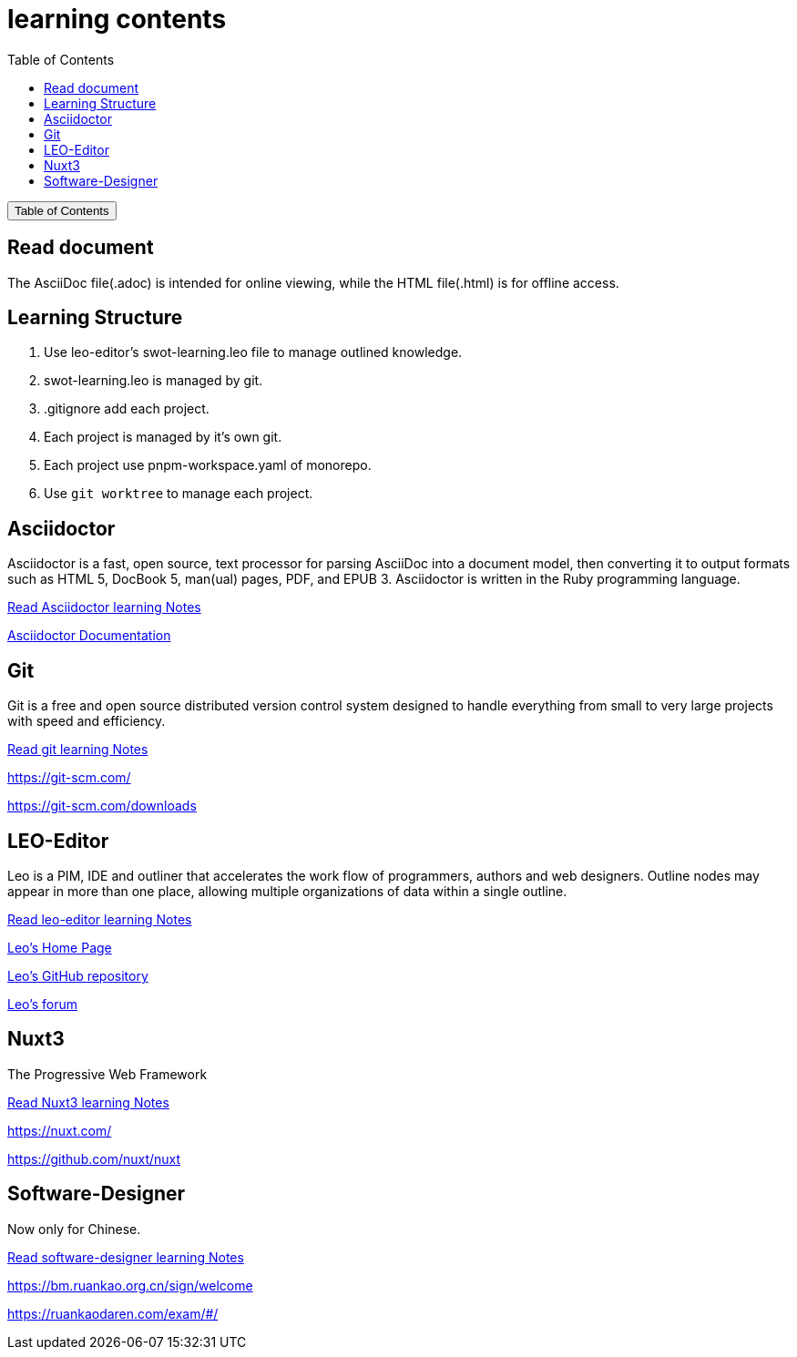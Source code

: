 :source-highlighter: pygments
:icons: font
:scripts: cjk
:toc:
:toc: right
:toc-title: Table of Contents
:toclevels: 3

= learning contents

++++
<button id="toggleButton">Table of Contents</button>
<script>
    // 获取按钮和 div 元素
    const toggleButton = document.getElementById('toggleButton');
    const contentDiv = document.getElementById('toc');
    contentDiv.style.display = 'none';

    // 添加点击事件监听器
    toggleButton.addEventListener('click', () => {
        // 切换 div 的显示状态
        // if (contentDiv.style.display === 'none' || contentDiv.style.display === '') {
        if (contentDiv.style.display === 'none') {
            contentDiv.style.display = 'block';
        } else {
            contentDiv.style.display = 'none';
        }
    });
</script>
++++

== Read document
The AsciiDoc file(.adoc) is intended for online viewing, while the HTML file(.html) is for offline access.

== Learning Structure
. Use leo-editor's swot-learning.leo file to manage outlined knowledge.

. swot-learning.leo is managed by git.

. .gitignore add each project.

. Each project is managed by it's own git.

. Each project use pnpm-workspace.yaml of monorepo.

. Use `git worktree` to manage each project.

== Asciidoctor
Asciidoctor is a fast, open source, text processor for parsing AsciiDoc into a document model, then converting it to output formats such as HTML 5, DocBook 5, man(ual) pages, PDF, and EPUB 3. Asciidoctor is written in the Ruby programming language.

xref:asciidoctor/asciidoctor.adoc[ Read Asciidoctor learning Notes ]

https://docs.asciidoctor.org/asciidoctor/latest/[ Asciidoctor Documentation ]

== Git
Git is a free and open source distributed version control system designed to handle everything from small to very large projects with speed and efficiency.

xref:git/git.adoc[ Read git learning Notes ]

https://git-scm.com/

https://git-scm.com/downloads

== LEO-Editor
Leo is a PIM, IDE and outliner that accelerates the work flow of programmers, authors and web designers. 
Outline nodes may appear in more than one place, allowing multiple organizations of data within a single outline.

xref:leo-editor/leo-editor.adoc[ Read leo-editor learning Notes ]

https://leo-editor.github.io/leo-editor/[ Leo’s Home Page ]

https://github.com/leo-editor/leo-editor[ Leo's GitHub repository ]

https://groups.google.com/g/leo-editor[ Leo's forum ]

== Nuxt3
The Progressive Web Framework

xref:nuxt/nuxt3/nuxt3.adoc[ Read Nuxt3 learning Notes ]

https://nuxt.com/

https://github.com/nuxt/nuxt

== Software-Designer
Now only for Chinese.

xref:software-designer/software-designer.adoc[ Read software-designer learning Notes ]

https://bm.ruankao.org.cn/sign/welcome

https://ruankaodaren.com/exam/#/

